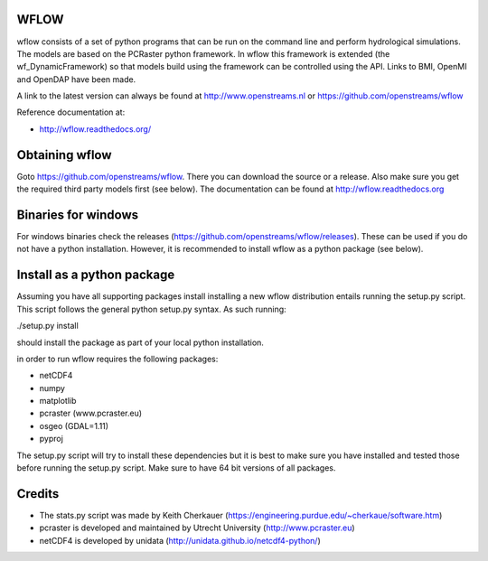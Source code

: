 WFLOW
=====

wflow consists of a set of python programs that can be run on the command line 
and perform hydrological simulations. The models are based on the PCRaster 
python framework. In wflow this framework is extended (the wf_DynamicFramework) 
so that models build using the framework can be controlled using the API. 
Links to BMI, OpenMI and OpenDAP have been made.

A link to the latest version can always be found at http://www.openstreams.nl or
https://github.com/openstreams/wflow 

Reference documentation at:

+ http://wflow.readthedocs.org/


Obtaining wflow
===============

Goto https://github.com/openstreams/wflow. There you can download the source or a release. Also make sure
you get the required third party models first (see below). The documentation can be found at
http://wflow.readthedocs.org


Binaries for windows
====================
For windows binaries check the releases (https://github.com/openstreams/wflow/releases). These can be used 
if you do not have a python installation. However, it is recommended to install wflow as a python package (see below).

Install as a python package
===========================

Assuming you have all supporting packages install installing a new wflow
distribution entails running the setup.py script. This script follows
the general python setup.py syntax. As such running:

./setup.py install

should install the package as part of your local python installation.


in order to run wflow requires the following packages:

+ netCDF4
+ numpy
+ matplotlib
+ pcraster (www.pcraster.eu)
+ osgeo (GDAL=1.11)
+ pyproj

The setup.py script will try to install these dependencies but it is best to make
sure you have installed and tested those before running the setup.py script.
Make sure to have 64 bit versions of all packages.




Credits
=======

+ The stats.py script was made by Keith Cherkauer (https://engineering.purdue.edu/~cherkaue/software.htm)

+ pcraster is developed and maintained by Utrecht University (http://www.pcraster.eu)

+ netCDF4 is developed by unidata (http://unidata.github.io/netcdf4-python/)


